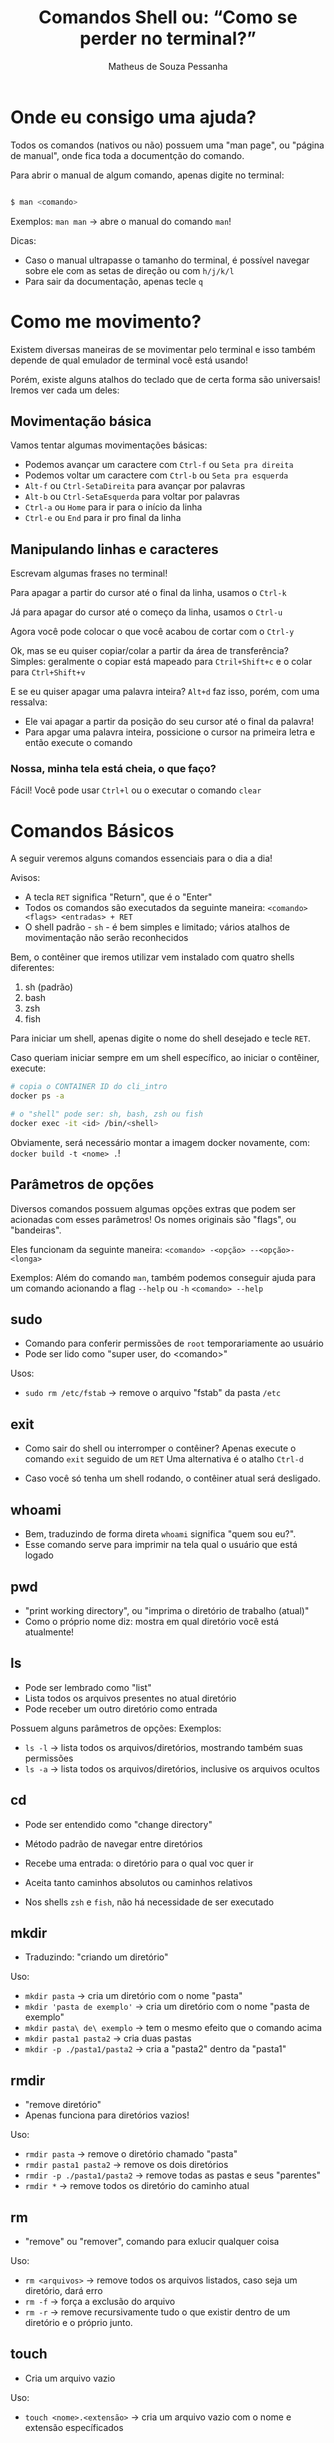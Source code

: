 #+title: Comandos Shell ou: “Como se perder no terminal?”
#+author: Matheus de Souza Pessanha
#+email: 00119110328@pq.uenf.br

* Onde eu consigo uma ajuda?
Todos os comandos (nativos ou não) possuem uma "man page", ou "página de manual", onde fica toda a documentção do comando.

Para abrir o manual de algum comando, apenas digite no terminal:

#+begin_src bash

$ man <comando>

#+end_src

Exemplos:
~man man~ -> abre o manual do comando ~man~!

Dicas:
- Caso o manual ultrapasse o tamanho do terminal, é possível navegar sobre ele com as setas de direção ou com ~h/j/k/l~
- Para sair da documentação, apenas tecle ~q~
* Como me movimento?
Existem diversas maneiras de se movimentar pelo terminal e isso também depende de qual emulador de terminal você está usando!

Porém, existe alguns atalhos do teclado que de certa forma são universais! Iremos ver cada um deles:

** Movimentação básica
[[../assets/basic_moves.gif]]

Vamos tentar algumas movimentações básicas:

- Podemos avançar um caractere com =Ctrl-f= ou =Seta pra direita=
- Podemos voltar um caractere com =Ctrl-b= ou =Seta pra esquerda=
- =Alt-f= ou =Ctrl-SetaDireita= para avançar por palavras
- =Alt-b= ou =Ctrl-SetaEsquerda= para voltar por palavras
- =Ctrl-a= ou =Home= para ir para o início da linha
- =Ctrl-e= ou =End= para ir pro final da linha

** Manipulando linhas e caracteres
Escrevam algumas frases no terminal!

Para apagar a partir do cursor até o final da linha, usamos o =Ctrl-k=

Já para apagar do cursor até o começo da linha, usamos o =Ctrl-u=

Agora você pode colocar o que você acabou de cortar com o =Ctrl-y=

Ok, mas se eu quiser copiar/colar a partir da área de transferência?
Simples: geralmente o copiar está mapeado para =Ctril+Shift+c= e o colar para =Ctrl+Shift+v=

E se eu quiser apagar uma palavra inteira? =Alt+d= faz isso, porém, com uma ressalva:
- Ele vai apagar a partir da posição do seu cursor até o final da palavra!
- Para apgar uma palavra inteira, possicione o cursor na primeira letra e então execute o comando

*** Nossa, minha tela está cheia, o que faço?
Fácil! Você pode usar =Ctrl+l= ou o executar o comando ~clear~

* Comandos Básicos
A seguir veremos alguns comandos essenciais para o dia a dia!

Avisos:
- A tecla =RET= significa "Return", que é o "Enter"
- Todos os comandos são executados da seguinte maneira: =<comando> <flags> <entradas> + RET=
- O shell padrão - ~sh~ - é bem simples e limitado; vários atalhos de movimentação não serão reconhecidos

Bem, o contêiner que iremos utilizar vem instalado com quatro shells diferentes:
1. sh (padrão)
2. bash
3. zsh
4. fish

Para iniciar um shell, apenas digite o nome do shell desejado e tecle =RET=.

Caso queriam iniciar sempre em um shell específico, ao iniciar o contêiner, execute:
#+begin_src bash
# copia o CONTAINER ID do cli_intro
docker ps -a

# o "shell" pode ser: sh, bash, zsh ou fish
docker exec -it <id> /bin/<shell>
#+end_src

Obviamente, será necessário montar a imagem docker novamente, com: =docker build -t <nome> .=!

** Parâmetros de opções
Diversos comandos possuem algumas opções extras que podem ser acionadas com esses parâmetros!
Os nomes originais são "flags", ou "bandeiras".

Eles funcionam da seguinte maneira:
=<comando> -<opção> --<opção>-<longa>=

Exemplos:
Além do comando =man=, também podemos conseguir ajuda para um comando acionando a flag =--help= ou =-h=
=<comando> --help=

** sudo
- Comando para conferir permissões de ~root~ temporariamente ao usuário
- Pode ser lido como "super user, do <comando>"

Usos:
- =sudo rm /etc/fstab= -> remove o arquivo "fstab" da pasta ~/etc~

** exit
- Como sair do shell ou interromper o contêiner?
  Apenas execute o comando =exit= seguido de um =RET=
  Uma alternativa é o atalho =Ctrl-d=

- Caso você só tenha um shell rodando, o contêiner atual será desligado.
** whoami
- Bem, traduzindo de forma direta ~whoami~ significa "quem sou eu?".
- Esse comando serve para imprimir na tela qual o usuário que está logado
** pwd
- "print working directory", ou "imprima o diretório de trabalho (atual)"
- Como o próprio nome diz: mostra em qual diretório você está atualmente!
** ls
- Pode ser lembrado como "list"
- Lista todos os arquivos presentes no atual diretório
- Pode receber um outro diretório como entrada

Possuem alguns parâmetros de opções:
Exemplos:
- =ls -l= -> lista todos os arquivos/diretórios, mostrando também suas permissões
- =ls -a= -> lista todos os arquivos/diretórios, inclusive os arquivos ocultos
** cd
- Pode ser entendido como "change directory"

- Método padrão de navegar entre diretórios
- Recebe uma entrada: o diretório para o qual voc quer ir
- Aceita tanto caminhos absolutos ou caminhos relativos
- Nos shells ~zsh~ e ~fish~, não há necessidade de ser executado
** mkdir
- Traduzindo: "criando um diretório"

Uso:
- =mkdir pasta= -> cria um diretório com o nome "pasta"
- =mkdir 'pasta de exemplo'= -> cria um diretório com o nome "pasta de exemplo"
- =mkdir pasta\ de\ exemplo= -> tem o mesmo efeito que o comando acima
- =mkdir pasta1 pasta2= -> cria duas pastas
- =mkdir -p ./pasta1/pasta2= -> cria a "pasta2" dentro da "pasta1"
** rmdir
- "remove diretório"
- Apenas funciona para diretórios vazios!

Uso:
- =rmdir pasta= -> remove o diretório chamado "pasta"
- =rmdir pasta1 pasta2= -> remove os dois diretórios
- =rmdir -p ./pasta1/pasta2= -> remove todas as pastas e seus "parentes"
- =rmdir *= -> remove todos os diretório do caminho atual
** rm
- "remove" ou "remover", comando para exlucir qualquer coisa

Uso:
- =rm <arquivos>= -> remove todos os arquivos listados, caso seja um diretório, dará erro
- =rm -f= -> força a exclusão do arquivo
- =rm -r= -> remove recursivamente tudo o que existir dentro de um diretório e o próprio junto.
** touch
- Cria um arquivo vazio

Uso:
- =touch <nome>.<extensão>= -> cria um arquivo vazio com o nome e extensão específicados
** echo
- "ecoar"
- Geralmente usamos ele para imprimir algum texto na tela ou redirecionar para um arquivo

Usos:
- =echo <entrad>= -> imprime na tela as entradas
- =echo <entrada> > <arquivo>= -> redireciona a STDOUT do ~echo~ para um arquivo
- =echo <entrada> >> <arquivo>= -> redireciona a STDOUT ~echo~ e adiona o conteúdo no final do arquivo
** cat
- "concatenate" ou "concatenção".
- Pode ser usado para mostrar o conteúdo de um ou vários arquivos!

Uso:
- =cat <arquivos>=
- =cat -n <arquivos>= -> mostra o número de cada linha do arquivo
- =cat -e <arquivos>= -> mostra um ~$~ em todo final de linha
** tac
- Possui a mesma função que o ~cat~, porém imprime as linhas na ordem inversa
** mv
- "move" ou "mover"
- Usado para mover arquivos ou diretórios de um caminho para o outro e também para renomear um arquivo/diretório

Usos:
- =mv <caminho-inicial> <caminho-destino>= -> move algo do "caminh-inicial" para o "caminho-destino"
- =mv pasta1 pasta2= -> renomeia "pasta1" para "pasta2"
** cp
- "copy" ou "copiar"
- Copia arquivos ou diretórios

Uso:
- =cp arquivo1 arquivo2 /home= -> copia os arquivos para a pasta ~/home~
- =cp -r . ..= -> copia o diretório atual, recursivamente para o diretório ~home~
** head
- "cabeça"
- Imprime na tela as primeiras partes de um arquivo!

Usos:
- =head <arquivo1> <arquivo2>= -> imprime as dez primerias linhas do "arquivo1" e "arquivo2" para a STDOUT
- =head -n 15 <arquivo>= -> imprime as quinze primeiras linhas de um arquivo
** tail
- "cauda"
- Imprime as últimas partes de um arquivo

Usos:
- =tail <arquivo1>= -> imprime as últimas dez linhas do "arquivo1"
- =tail -n 15 <arquivo1>= -> imprime as últimas quinze linhas do "arquivo1"
** sort
- "ordernação"
- Ordenar o conteúdo de um conjunto de linhas

Usos:
- =sort < arquivo.txt= -> orderna todas as linhas do arquivo
- Pode receber "Here Documents" também
  #+begin_src bash
  sort << EOF
  4
  3
  2
  1
  EOF
  #+end_src
** wc
- "word count", "contador de palavras"

Usos:
- =wc -n arquivo.txt= -> conta quantas palavras existem no arquivo
- =wc -l arquivo.txt= -> conta quantas quebras de linhas (~\n~) existem no arquivo
** uniq
- "único"
- retorna apenas uma ocorrência de itens repetidos

Usos:
- =uniq < arquivo.txt= -> remove todas as linhas duplicadas do arquivo
- Também aceita "Here Documents"
  #+begin_src bash
  uniq << EOF
  1
  1
  2
  2
  3
  3
  EOF
  #+end_src
* Comandos intermediários
** which
- Imprime o caminho para o executável do programa!

Usos:
- =which ls= -> mostra o caminho para o binário de ~ls~, nesse caso ~/usr/bin/ls~
** whereis
- Parecido com o ~which~, porém mostra todas as ocorrências relacionadas à um programa

Usos:
- =whereis ls= -> imprime todos os caminhos que possuem arquivos/binários relacionados ao programa ~ls~
** chmod
- Modifica as permissões de um arquivo ou diretório

Usos:
- =chmod +x *.sh= -> concede permissão de execução para todos os arquivos com a extensão ~.sh~, para o criador
  do arquivo, para o grupo o qual ele pertence e para todos os outros usuários
- =chmod g+rw *.txt= -> concede permissão de leitura e escrita para o grupo o qual o criador do arquivo pertence
- =chmod o-rw *.txt= -> remove as permissões de leitura e escrita de todos os demais usuários
** chown
- Modifica o detentor (criador) do arquivo e seu grupo

Usos:
- =chown <usuário>:<grupo> <arquivo>= -> transfere a propriedade do um arquivo para um usuário e um grupo
- =chown <usuário> -R <diretórios>= -> transfere a propriedade de um diretórios e todos seu conteúdo para um usuário
** top
- Veja quais processos estão sendo executados no sistema operacional

Uso: =top=
** ps
- Imprime na tela um resumo dos processos rodando

Uso: =ps=
** kill
- "mate"
- Para um processo dado um ~PID~

Usos:
- =kill 1343= -> para ou "mata" o processo com número "1343"
** killall
- "mate todos"
- Dado um programa, o sistema operacional irá parar todos os processos relacionados com esse programa

Usos:
- =killall picom= -> para todos os processos, ou "mata" o programa "picom"
** ping
- Comando para testar se existe conexão em um DNS/IP

Usos:
- =ping 8.8.8.8= -> "pinga", ou testa a conexão com o DNS do Google
** telnet
- Comando para interagir com o protocolo de rede "telnet"
- Pode ser usado para verificar se uma porta está recebendo conexão (está aberta)

Usos:
- =telnet 8.8.8.8 443= -> verifica se a porta ~443~ no DNS ~8.8.8.8~ está aberta
** curl
- "Transfer a URL"
- Transfere dados para uma URL, dado um protocolo de rede

Usos:
- =curl https://www.google.com= -> retorna a página ~HTML~ do Google
- =curl -H <header> <url>= -> faz uma requisição ~GET~ para a URL
- =curl -X POST -d <body> <url>= -> faz uma requisição ~POST~ com corpo para a url
** wget
- Um utilitário não interativo para baixar arquivos

Usos:
- =wget <url>= -> baixa o arquivo da URL e salva com o nome original
- =wget <url> > arquivo= -> baixa o arquivo e salva com o nome "arquivo"
** less
- Uma evolução do comando ~more~

Assim como o ~cat~ ele redireciona o conteúdo do arquivo para a STDOUT, porém,
se o arquivo for longo, ele cria um ambiente no qual é possível navegar desde
do começo do arquivo, usando as setas de direção.
** passwd
 - Comando para trocar a senha de um usuário. É executado apenas em modo interativo

Usos:
- =passwd= -> abre o prompt interativo para a troca de senha do usuário atual
- =passwd <usuário>= -> abre o prompt interativo para a troca de senha do usuário especificado
** chpasswd
- Outro comando para trocar a senha de um usuário, entretanto, não requer mode interativo
- Pode receber a senha e o usuário a partir da STDIN
- Boa opção para ser usada em contêineres ou para modificar diversos usuários ao mesmo tempo

Usos:
- =<usuário>:<senha> | chpasswd= -> troca a senha do "usuário" para "senha"
** usermod
- Modifica um usuário
- Pode ser usado para remover ou adicionar usuários à grupos

Usos:
- =sudo usermod -aG docker <usuário>= -> ~-a~ significa "append", ou "adicionar à" e ~-G~ significa a quais grupos.
Logo, esse comando adiciona u "usuário" ao grupo "docker"
** free
- Mostra o atual consumo de RAM

Usos:
- =free= -> imprime o uso da memória RAM
- =free -h= -> mostra de forma human-readable (humanamwente legível) o consumo de RAM
** grep
- Procura por padrões em arquivos
- Aceita expressões regulares como entrada (Perl ou EERs)

Usos:
- =grep nix <arquivo>= -> procura pela ocorrência da palavra ~nix~ no arquivo
- =grep -n nix <arquivo>= -> além de realizar a busca, mostra o número da linha na qual exista o padrão
- =grep -i nix <arquivo>= -> versão "case-insensitive", ou seja, não diferencia letras maiúsculas das minúsculas

Como o grep suport expressões regulares, podemos ustilizar dessa forma:
- =grep x$ <arquivo>= -> procura por toda a ocorrência de "x" no final de uma palavra no arquivo
- =grep ^x <arquivo>= -> procura por palavras que começam com "x"
- =grep ^x.r$ <arquivo>= -> procura por apavras que começam com "x", tenham qualquer carectere na segunda posição e termine com "r"
** find
- Comando de busca geral
- Possui diversas "flags"

Uso geral: =find <diretório> <flags>=

Usos:
- =find . -name <nome>= -> procura no diretório atual, todos os arquivos/pastas com o nome especificado
- =find . -type d= -> procura por todos os arquivos no diretório atual que também sejam diretórios
- =find . -size <size>= -> procura por aquivos que tenham o tamnho especificado
- =find . -perm 777= -> procura por arquivos que possuam a permissão ~777~
- =find . -user <usuário>= -> procura por todos os arquivos pertencentes ao "usuário"
** su
- "substitute user", ou "substituir usuário"
- Comando para trocar de usuário pelo terminal

Usos:
- =su <usuário>= -> loga no usuário especificado
- =su -= -> atalho para logar na conta ~root~
** apt
- Gerenciador de pacotes de distros baseadas na distro Debian
- Geralmente necessita de privilégios de usuário ~root~
- "Advanced Package Tool", ou "Ferramenta de pacotes avançada"

Anteas de vermos os comandos:
1. o que é um repositório?
   - Um lugar (geralmente na internet), onde informção é guardada
2. o que é um pacote?
   - No mundo Linux, chamamos os programas que queremos instalar de "pacotes"
3. o que são dependências?
   - São pacotesd essenciais para que um outro pacote funcione corretamente

Exemplos:
- repositórios do ~github~, para guardar projetos e arquivos com o ~git~
- repositórios de distros Linux -> onde as comunidades/empresas que mantém a distro podem
disponibilizar os prgramas a serem instalados

*** atualizar
- =sudo apt update= -> atualiza a lista de repositórios
- =sudo apt upgrade= -> atualiza todo o sistema operacional
- =sudo apt full-upgrade= -> atualiza todo o sistema operacional e remove os pacotes não utilizados

*** informações
- =apt show <pacote>= -> informações detalhadas sobre o pacote
*** listagem
- =apt list= -> lista todos os pacotes instalados
- =apt list --upgradable= -> lista apenas os pacotes que possuem atualizações

*** pesquisas
- =apt search <name>= -> procura nos repositórios se o pacote existe

*** instalar
- =sudo apt install <pacote>= -> instala o pacote de forma interativa
- =sudo apt install -y <pacote>= -> instala o pacote de forma direta
*** desinstalar
- =sudo apt remove <pacote>= -> desinstala o pacote especificado, porém não remove as dependências
- =sudo apt autoremove= -> remove as dependências e pacotes que não são utilizados
** apt-cache
- Extensão do ~apt~
- Mostra as dependências opcionais e obrigatórias de um pacote

Usos:
- =apt-cache depends vim= -> mostra as dependências do pacote "vim"
** dpkg
- Utilitário para instalar pacotes ~.deb~

*** instalar
- =sudo dpkg -i <arquivo>.deb= -> instala o pacote ~.deb~ especificado
*** remover
- =sudo dpkg -r <pacote>= ->remove um pacote instalado via ~dpkg~
*** remover dependências
- =sudo dpkg -p <pacote>= -> remove todas as dependências de um pacote

* Referências
- Comandos básicos, Diolinux: https://www.youtube.com/watch?v=JEhVB4VHsTI&list=PLZsjaJhVZaxX9xCXhZDJnhFcIL4ncLjVj&index=6
- Tutorial básico, CanalTech: https://canaltech.com.br/linux/10-comandos-essenciais-do-linux/
- 35 comandos Linux, Hostinger: https://www.hostinger.com.br/tutoriais/comandos-linux#Comandos-Linux
- Comandos importantes, DevMedia: https://www.devmedia.com.br/comandos-importantes-linux/23893
